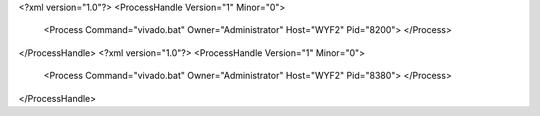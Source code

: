 <?xml version="1.0"?>
<ProcessHandle Version="1" Minor="0">
    <Process Command="vivado.bat" Owner="Administrator" Host="WYF2" Pid="8200">
    </Process>
</ProcessHandle>
<?xml version="1.0"?>
<ProcessHandle Version="1" Minor="0">
    <Process Command="vivado.bat" Owner="Administrator" Host="WYF2" Pid="8380">
    </Process>
</ProcessHandle>
